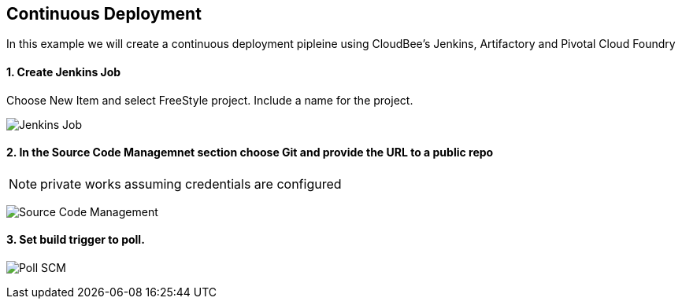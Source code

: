 == Continuous Deployment

In this example we will create a continuous deployment pipleine using CloudBee's Jenkins, Artifactory and Pivotal Cloud Foundry

==== 1. Create Jenkins Job

Choose New Item and select FreeStyle project. Include a name for the project.

image:./images/Jenkins_New_Job.png[Jenkins Job]

==== 2. In the Source Code Managemnet section choose Git and provide the URL to a public repo 

NOTE: private works assuming credentials are configured

image:./images/PCF_Map_SCM.png[Source Code Management]

==== 3. Set build trigger to poll.

image:./images/PCF_Map_Poll.png[Poll SCM]
